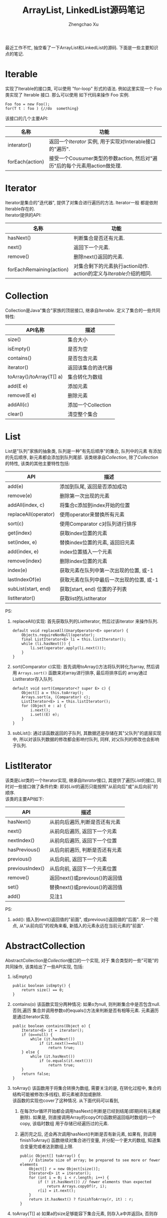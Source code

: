 #+OPTIONS: toc:t H:3
#+AUTHOR: Zhengchao Xu
#+EMAIL: xuzhengchaojob@gmail.com

#+TITLE: ArrayList, LinkedList源码笔记

最近工作不忙, 抽空看了一下ArrayList和LinkedList的源码. 下面是一些主要知识点的笔记. 

* Iterable
实现了Iterable的接口类, 可以使用 "for-loop" 形式的语法. 
例如这里实现一个 Foo 类实现了 Iterable 接口. 那么可以使用
如下代码来操作 Foo 实例.

#+BEGIN_EXAMPLE
   Foo foo = new Foo();
   for(T t : foo ) {//do  something}
#+END_EXAMPLE

该接口的几个主要API:
| 名称            | 功能                                                                      |
|-----------------+---------------------------------------------------------------------------|
| interator()     | 返回一个[[Iterator][Iterator]] 实例, 用于实现对Interable接口的"遍历".                   |
| forEach(action) | 接受一个Cousumer类型的参数action, 然后对"遍历"后的每个元素用action做处理. |

* Iterator
Iterator是集合的"迭代器", 提供了对集合进行遍历的方法. Iterator一般
都是依附Iterable存在的. \\
Iterator提供的API:

| 名称                     | 功能                                                              |
|--------------------------+-------------------------------------------------------------------|
| hasNext()                | 判断集合是否还有元素.                                             |
| next()                   | 返回下一个元素.                                                   |
| remove()                 | 删除next()返回的元素.                                             |
| forEachRemaining(action) | 对集合剩下的元素执行action动作. action的定义与[[Iterable]]介绍的相同. |

* Collection
Collection是Java"集合"家族的顶层接口, 继承自[[Iterable]].
定义了集合的一些共同特性:
| API名称                  | 描述               |
|--------------------------+--------------------|
| size()                   | 集合大小           |
| isEmpty()                | 是否为空           |
| contains()               | 是否包含元素       |
| iterator()               | 返回该集合的迭代器 |
| toArray()/toArray(T[] a) | 集合转化为数组     |
| add(E e)                 | 添加元素           |
| remove(E e)              | 删除元素           |
| addAll(c)                | 添加一个Collection |
| clear()                  | 清空整个集合             |
* List
List是"队列"家族的抽象类, 队列是一种"有先后顺序"的集合, 队列中的元素
有添加的先后顺序, 新元素都会添加到队列尾部.
该类继承自[[Collection]], 除了[[Collection]]的特性, 该类的其他主要特性包括:
| API                  | 描述                                     |
|----------------------+------------------------------------------|
| add(e)               | 添加到队尾, 返回是否添加成功             |
| remove(e)            | 删除第一次出现的元素                     |
| addAll(index, c)     | 将集合c添加到index开始的位置             |
| replaceAll(operator) | 使用operator来替换所有元素               |
| sort(c)              | 使用Comparator c对队列进行排序           |
| get(index)           | 获取index位置的元素                      |
| set(index, e)        | 替换index位置的元素, 返回旧元素          |
| add(index, e)        | index位置插入一个元素                    |
| remove(index)        | 删除index位置的元素                      |
| index(e)             | 获取元素在队列中第一次出现的位置, 或-1   |
| lastIndexOf(e)       | 获取元素在队列中最后一次出现的位置, 或-1 |
| subList(start, end)  | 获取[start, end) 位置的子列表            |
| listIterator()       | 获取list的ListIterator                   |

PS:
1. replaceAll()实现: 首先获取队列的ListIterator, 然后过该iterator
   来操作队列. 
   #+BEGIN_EXAMPLE
    default void replaceAll(UnaryOperator<E> operator) {
        Objects.requireNonNull(operator);
        final ListIterator<E> li = this.listIterator();
        while (li.hasNext()) {
            li.set(operator.apply(li.next()));
        }
    }
   #+END_EXAMPLE
2. sort(Comparator c)实现: 首先调用toArray()方法将队列转化为array,
   然后调用 =Arrays.sort()= 函数来对array进行排序, 最后将排序后的
   array通过ListIterator存入队列.
   #+BEGIN_EXAMPLE
    default void sort(Comparator<? super E> c) {
        Object[] a = this.toArray();
        Arrays.sort(a, (Comparator) c);
        ListIterator<E> i = this.listIterator();
        for (Object e : a) {
            i.next();
            i.set((E) e);
        }
    }
   #+END_EXAMPLE
3. subList(): 通过该函数返回的子队列, 其数据还是存储在其"父队列"的底层实现中, 
   所以对该队列数据的修改都会影响付队列, 同样, 对父队列的修改也会影响子队列.
* ListIterator
该类是[[List]]类的一个Iterator实现, 继承自[[Iterator]]接口, 
其提供了遍历[[List]]的接口, 同时对一些接口做了条件约束:
即对[[List]]的遍历只能按照"从前向后"或"从后向前"的顺序.\\
该类的主要API如下:
| API             | 描述                           |
|-----------------+--------------------------------|
| hasNext()       | 从前向后遍历,判断是否还有元素  |
| next()          | 从前向后遍历, 返回下一个元素   |
| nextIndex()     | 从前向后遍历, 返回下一个位置   |
| hasPrevious()   | 从后向前遍历, 判断是否还有元素 |
| previous()      | 从后向前, 返回下一个元素       |
| previousIndex() | 从后向前, 返回下一个元素位置   |
| remove()        | 返回next()或previous()的返回值 |
| set()           | 替换next()或previous()的返回值 |
| add()           | 见注1 |

PS:
1. add(): 插入到next()返回值的"前面", 或previous()返回值的"后面".
   另一个观点, 从"从前向后"的视角来看, 新插入的元素永远在当前元素的"前面".
* AbstractCollection
  AbstractCollection是[[Collection]]接口的一个实现, 对于
  集合类型的一些"可能"的共同操作, 该类给出了一些API实现, 包括:
1. isEmpty()
    #+BEGIN_EXAMPLE
    public boolean isEmpty() {
        return size() == 0;
    }
#+END_EXAMPLE
2. contains(o)
   该函数实现分两种情况: 如果o为null, 则判断集合中是否包含null. 否则,遍历
   集合并调用参数o的equals()方法来判断是否有相等元素. 元素遍历是通过iterator实现.
   #+BEGIN_EXAMPLE
    public boolean contains(Object o) {
        Iterator<E> it = iterator();
        if (o==null) {
            while (it.hasNext())
                if (it.next()==null)
                    return true;
        } else {
            while (it.hasNext())
                if (o.equals(it.next()))
                    return true;
        }
        return false;
    }   
   #+END_EXAMPLE
3. toArray()
   该函数用于将集合转换为数组, 需要关注的是, 在转化过程中, 集合的
   结构可能被修改(多线程), 即元素被添加或删除.\\
   该函数的实现也cover了这种情况. 从下面代码可以看到, 
   1. 在每次for循环开始都会调用hasNext()判断是已经到结尾(即期间有元素被删除). 
      如果是, 则直接调用Array的copyOf()函数把返回临时数组的一个copy, 该临时数组
      用于存储已经遍历过的元素.
   2. 遍历完之后, 还会再次调用hasNext()判断是否有新元素, 如果有, 则调用finishToArray()
      函数继续对集合进行变量, 并分配一个更大的数组, 知道集合变量完或者达到数组上限.
   #+BEGIN_EXAMPLE
    public Object[] toArray() {
        // Estimate size of array; be prepared to see more or fewer elements
        Object[] r = new Object[size()];
        Iterator<E> it = iterator();
        for (int i = 0; i < r.length; i++) {
            if (! it.hasNext()) // fewer elements than expected
                return Arrays.copyOf(r, i);
            r[i] = it.next();
        }
        return it.hasNext() ? finishToArray(r, it) : r;
    }   
   #+END_EXAMPLE
4. toArray(T[] a)
   如果a的size足够能容下集合元素, 则存入a中并返回a, 否则存入一个新分配的数组并返回.
5. remove(): 实现方式与contains()相同, 也是通过iterator进行操作.
6. containsAll()/addAll()/removeAll()\\
   实现方式基本相同, 都是遍历参数集合, 然后基于参数中的每个元素
   对集合进行操作.
7. retainAll(c). 只保留c和该集合的"交集"元素.
8. clear(): 反复调用iterator的hasNext(), next(), remove()函数删除所有元素.
   #+BEGIN_EXAMPLE
    public void clear() {
        Iterator<E> it = iterator();
        while (it.hasNext()) {
            it.next();
            it.remove();
        }
    }   
   #+END_EXAMPLE
* AbstractList
该类是[[AbstractCollection]]的一个子类并实现了[[List]]接口, 该类实现了
List相关的一些共同操作. 包括:
1. indexOf(o):寻找元素位置. 该函数的实现使用了previousIndex()函数, 因为
   调用next()之后, iterator会移动到下一位, 所以需要调用这个函数才能获取
   到"命中元素"的位置.
   #+BEGIN_EXAMPLE
    public int indexOf(Object o) {
        ListIterator<E> it = listIterator();
        if (o==null) {
            while (it.hasNext())
                if (it.next()==null)
                    return it.previousIndex();
        } else {
            while (it.hasNext())
                if (o.equals(it.next()))
                    return it.previousIndex();
        }
        return -1;
    }
   #+END_EXAMPLE
2. lastIndexOf(o): 实现方式与indexOf()相同, 只是遍历顺序相反.
   
** Itr
该类是AbstractList的一个内部类, 在List的层级结构中, 是第一次具体实现
一个Iterator. 可以看下该类是如何具体实现[[Iterator]]的API的.
1. hasNext():判断当前的光标是否等于size()函数. 如果等于, 表示到达尾部, 返回false.
   #+BEGIN_EXAMPLE
        public boolean hasNext() {
            return cursor != size();
        }   
   #+END_EXAMPLE
2. next():返回下一个元素. 由于光标一开始是指向第一个元素(index=0), 
   所以每次调用该函数, 返回的都是当前光标位置的元素, 然后再把光标
   移动一个位置. 同时有一个成员变量 lastRet 用于记录这次返回值的位置.
   #+BEGIN_EXAMPLE
           public E next() {
            checkForComodification();
            try {
                int i = cursor;
                E next = get(i);
                lastRet = i;
                cursor = i + 1;
                return next;
            } catch (IndexOutOfBoundsException e) {
                checkForComodification();
                throw new NoSuchElementException();
            }
        }
   #+END_EXAMPLE
   
   在函数的开始调用了 =checkForComodification()= 函数, 该函数用于
   判断是否有其他线程操作了该iterator所属的集合.它的实现原理是:
   Iterator有一个成员变量expectedModcount, 其值等于集合的变量modCount, 
   每次集合被修改(添加/删除), modCount的值都会发生变化. 所以如果发现
   expectedModcount的值与该值不相等了, 说明"集合"被其他线程修改了. 
   在AbstractList中就会抛异常.
   #+BEGIN_EXAMPLE
       final void checkForComodification() {
            if (modCount != expectedModCount)
                throw new ConcurrentModificationException();
        }
   #+END_EXAMPLE
3. remove():
   如果当前光标没有指向list区间, 则抛异常. 否则调用 [[AbstractList]]的remove()函数.
   然后将缓存光标 lastRet 置位-1. 并重新赋值 expectedModcount(因为AbstractList的
   remove()函数可能会修改modCount的值).
** ListItr
该类是[[Itr]]的子类并实现了[[ListIterator]]接口. 主要是实现了ListIterator"从后向前"的遍历方法.
1. 构造函数ListItr(index):
   直接将光标至于index的位置.
2. hasPrevious():判断当前光标是否为0, 如果是返回false.
3. previous(): 返回当前光标的前一个元素. 这里与next()不同, 
   next()是先返回当前光标的值, 移动光标. previous()是返回
   当前光标前面的值, 并移动光标. 
   #+BEGIN_EXAMPLE
        public E previous() {
            checkForComodification();
            try {
                int i = cursor - 1;
                E previous = get(i);
                lastRet = cursor = i;
                return previous;
            } catch (IndexOutOfBoundsException e) {
                checkForComodification();
                throw new NoSuchElementException();
            }
        }   
   #+END_EXAMPLE
4. nextIndex(): 返回当前光标.
5. previousIndex(): 返回当前光标减1.
** SubList
该类是AbstractList的子类,是"子队列"概念的代码实现. 代表了某个
队列的一部分. 在其实现中, 其内容存储在原列表的底层存储中. 该类
只维护了一些"列表"状态, 来表示子对类. 任何对该类的队列的修改都会
影响到原列表, 反之亦然. 通过下面的几个函数可以看出对该类的增删其实调用的
都是原来队列的方法.
#+BEGIN_EXAMPLE
    SubList(AbstractList<E> list, int fromIndex, int toIndex) {
        if (fromIndex < 0)
            throw new IndexOutOfBoundsException("fromIndex = " + fromIndex);
        if (toIndex > list.size())
            throw new IndexOutOfBoundsException("toIndex = " + toIndex);
        if (fromIndex > toIndex)
            throw new IllegalArgumentException("fromIndex(" + fromIndex +
                                               ") > toIndex(" + toIndex + ")");
        l = list;
        offset = fromIndex;
        size = toIndex - fromIndex;
        this.modCount = l.modCount;
    }

    public E set(int index, E element) {
        rangeCheck(index);
        checkForComodification();
        return l.set(index+offset, element);
    }

    public E get(int index) {
        rangeCheck(index);
        checkForComodification();
        return l.get(index+offset);
    }
    
    public void add(int index, E element) {
        rangeCheckForAdd(index);
        checkForComodification();
        l.add(index+offset, element);
        this.modCount = l.modCount;
        size++;
    }

    public E remove(int index) {
        rangeCheck(index);
        checkForComodification();
        E result = l.remove(index+offset);
        this.modCount = l.modCount;
        size--;
        return result;
    }
#+END_EXAMPLE
** RandomAccessSubList
该类是[[SubList]]的一个子类, 但是实现了RandomAccess接口(空接口),
表明其具有RandomAccess的属性. 该类的所有操作几乎都是使用[[SubList]]的操作. 

在AbstractList的subList()函数实现中, 会判断当前List是否为RandomAccess,
如果是, 则会返回一个 RandomAccessSubList 实例, 否则返回一个 SubList 实例. 
#+BEGIN_EXAMPLE
    public List<E> subList(int fromIndex, int toIndex) {
        return (this instanceof RandomAccess ?
                new RandomAccessSubList<>(this, fromIndex, toIndex) :
                new SubList<>(this, fromIndex, toIndex));
    }
#+END_EXAMPLE
* ArrayList
介绍了这么多之后, 终于来到了ArrayList的实现, 该类直接继承
自[[AbstractList]], 并实现了 [[List]] 和 RandomAccess 接口.
#+BEGIN_EXAMPLE
public class ArrayList<E> extends AbstractList<E>
        implements List<E>, RandomAccess, Cloneable, java.io.Serializable
{
#+END_EXAMPLE

这里主要介绍其底层数据存储的实现及与LinkedList不同的API:
1. ArrayList的元素都存放在底层Object数组elementData中.
2. int变量size存放元素数量.
3. get(index): 获取元素, 直接访问数组对应位置, O(1).
4. set(index, e): 更新元素, 同上, O(1).
5. add(index, e): index位置插入元素, 这里会做两步:
   + 如果数组已满, 分配新数组, *这样会做一次整个数组的copy*.
   + 插入新元素, 此时会将index后的内容做整体移动.
6. remove(index): 对index后的内容做整体前移动作.
7. batchRemove(c, flag): 批量删除, flag是一个boolean变量, 
   其含义是: 如果为true, 保留c和该list的交集, 而删除其他元素.
   如果为false, 则删除交集.
   #+BEGIN_EXAMPLE
    private boolean batchRemove(Collection<?> c, boolean complement) {
        final Object[] elementData = this.elementData;
        int r = 0, w = 0;
        boolean modified = false;
        try {
            for (; r < size; r++)
                if (c.contains(elementData[r]) == complement)
                    elementData[w++] = elementData[r];
        } finally {
            // Preserve behavioral compatibility with AbstractCollection,
            // even if c.contains() throws.
            if (r != size) {
                System.arraycopy(elementData, r,
                                 elementData, w,
                                 size - r);
                w += size - r;
            }
            if (w != size) {
                // clear to let GC do its work
                for (int i = w; i < size; i++)
                    elementData[i] = null;
                modCount += size - w;
                size = w;
                modified = true;
            }
        }
        return modified;
    }   
   #+END_EXAMPLE

所以对于ArrayList的所有的插入/删除动作, 都会涉及到底层数组的
"移动", 这个移动最终是调用 =System.arraycopy()= 函数实现的.
所以插入/删除的效率直接与该函数的实现有关. 

ArryaList的其他实现, 例如 Iterator 和 ListIterator, 基本与
[[AbstractList]]大同小异.
* AbstractSequentialList
在介绍LinkedList之前, 先看一下它的父类, 该类是[[AbstractList]]的
子类, 但是它具有"顺序"的属性, 这是相对于ArrayList的RandomAccess属性而言. 
官方文档中对该属性是这样解释的. 
#+BEGIN_EXAMPLE
 * This class is the opposite of the <tt>AbstractList</tt> class in the sense
 * that it implements the "random access" methods (<tt>get(int index)</tt>,
 * <tt>set(int index, E element)</tt>, <tt>add(int index, E element)</tt> and
 * <tt>remove(int index)</tt>) on top of the list's list iterator, instead of
 * the other way around.<p>
#+END_EXAMPLE

上面这段文字解释了在该类中通过index "插入/删除" 元素的实现方法.
都是通过其ListIterator实现的. (想想在[[ArrayList]]中,这些方法都是直接
操作数组). 可以看下几个相关的API代码.
#+BEGIN_EXAMPLE
    public void add(int index, E element) {
        try {
            listIterator(index).add(element);
        } catch (NoSuchElementException exc) {
            throw new IndexOutOfBoundsException("Index: "+index);
        }
    }
    public E remove(int index) {
        try {
            ListIterator<E> e = listIterator(index);
            E outCast = e.next();
            e.remove();
            return outCast;
        } catch (NoSuchElementException exc) {
            throw new IndexOutOfBoundsException("Index: "+index);
        }
    }
#+END_EXAMPLE

另外, 该类的 iterator() 和 listIterator() 函数返回的都是
ListIterator实例.
* Deque
双端队列, 支持头部和尾部的插入和删除动作. 
Deque接口提供了这些操作的相应API.
* LinkedList
继承自[[AbstractSequentialList]], 并实现了 [[List]] 和 [[Deque]] 接口.

不过与[[AbstractSequentialList]]不同的是, LinkedList的插入删除并
没有使用ListIterator, 而是直接操作链表. 下面是一些核心API:
1. unlink(e): 删除元素, "几乎"所有删除API的底层实现. 
   与[[ArrayList]]不同的是, 它没有设计到"一片内存"区域的移动, 所以
   效率上要比ArrayList高.
   #+BEGIN_EXAMPLE
    E unlink(Node<E> x) {
        // assert x != null;
        final E element = x.item;
        final Node<E> next = x.next;
        final Node<E> prev = x.prev;

        if (prev == null) {
            first = next;
        } else {
            prev.next = next;
            x.prev = null;
        }

        if (next == null) {
            last = prev;
        } else {
            next.prev = prev;
            x.next = null;
        }

        x.item = null;
        size--;
        modCount++;
        return element;
    }
   #+END_EXAMPLE
2. linkBefore(e, node): 插入元素,实现原理同unlink().
3. node(index): 获取index位置的node, "几乎" 所有遍历类的底层实现.
   这需要遍历链表, 不过因为LinkedList是双向列表, 
   所以该函数的实现上也有点技巧: 即如果index > size/2, 则从队列
   尾部向前寻找, 否则从队列头部向后寻找.
   #+BEGIN_EXAMPLE
    Node<E> node(int index) {
        // assert isElementIndex(index);

        if (index < (size >> 1)) {
            Node<E> x = first;
            for (int i = 0; i < index; i++)
                x = x.next;
            return x;
        } else {
            Node<E> x = last;
            for (int i = size - 1; i > index; i--)
                x = x.prev;
            return x;
        }
    }   
   #+END_EXAMPLE

这三个函数基本就是LinkedList的核心原理. 
** Node
LinkedList是使用"链表"这种数据结构来存储数据, 所以其内部定义了一个
Node类用来表示链表节点. Node类的实现很简单.
#+BEGIN_EXAMPLE
    private static class Node<E> {
        E item;
        Node<E> next;
        Node<E> prev;

        Node(Node<E> prev, E element, Node<E> next) {
            this.item = element;
            this.next = next;
            this.prev = prev;
        }
    }
#+END_EXAMPLE
* SynchronizedList
由于List类不是线程安全的. 多线程可以同时修改list的内容. 
所以为了解决这个问题, Collections类提供了一个 
=snchronizedList()= 函数用于将 [[List]] 转化为一个 "同步" list.
其基本原理类似于adapter模式, 实现了一个新的list, 被提供了
同步功能. 看下部分源码:
#+BEGIN_EXAMPLE
    public static <T> List<T> synchronizedList(List<T> list) {
        return (list instanceof RandomAccess ?
                new SynchronizedRandomAccessList<>(list) :
                new SynchronizedList<>(list));
    }

    static class SynchronizedList<E>
        extends SynchronizedCollection<E>
        implements List<E> {
        private static final long serialVersionUID = -7754090372962971524L;

        final List<E> list;

        SynchronizedList(List<E> list) {
            super(list);
            this.list = list;
        }
        SynchronizedList(List<E> list, Object mutex) {
            super(list, mutex);
            this.list = list;
        }

        public boolean equals(Object o) {
            if (this == o)
                return true;
            synchronized (mutex) {return list.equals(o);}
        }
        public int hashCode() {
            synchronized (mutex) {return list.hashCode();}
        }

        public E get(int index) {
            synchronized (mutex) {return list.get(index);}
        }
        public E set(int index, E element) {
            synchronized (mutex) {return list.set(index, element);}
        }
        public void add(int index, E element) {
            synchronized (mutex) {list.add(index, element);}
        }
        public E remove(int index) {
            synchronized (mutex) {return list.remove(index);}
        }
#+END_EXAMPLE
